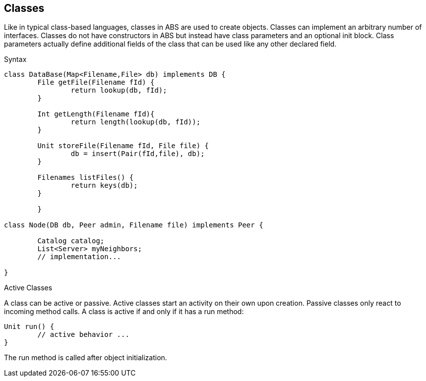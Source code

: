 == Classes

Like in typical class-based languages, classes in ABS are used to create objects. Classes can implement an arbitrary number of interfaces. Classes do not have constructors in ABS but instead have class parameters and an optional init block. Class parameters actually define additional fields of the class that can be used like any other declared field.

.Syntax

[source, java]
----
class DataBase(Map<Filename,File> db) implements DB {
	File getFile(Filename fId) {
		return lookup(db, fId);
	}

	Int getLength(Filename fId){
		return length(lookup(db, fId));
	}

	Unit storeFile(Filename fId, File file) {
		db = insert(Pair(fId,file), db);
	}

	Filenames listFiles() {
		return keys(db);
	}

	}

class Node(DB db, Peer admin, Filename file) implements Peer {

	Catalog catalog;
	List<Server> myNeighbors;
	// implementation...

}

----

.Active Classes

A class can be active or passive. Active classes start an activity on their own upon creation. Passive classes only react to incoming method calls. A class is active if and only if it has a run method:

[source,java]

----
Unit run() {
	// active behavior ...
}
----

The run method is called after object initialization.

